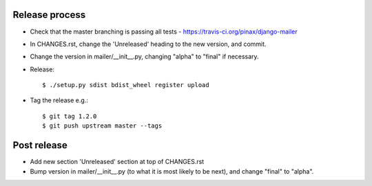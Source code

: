 Release process
---------------

* Check that the master branching is passing all tests - https://travis-ci.org/pinax/django-mailer

* In CHANGES.rst, change the 'Unreleased' heading to the new version, and commit.

* Change the version in mailer/__init__.py, changing "alpha" to "final" if
  necessary.

* Release::

    $ ./setup.py sdist bdist_wheel register upload

* Tag the release e.g.::

    $ git tag 1.2.0
    $ git push upstream master --tags

Post release
------------

* Add new section 'Unreleased' section at top of CHANGES.rst

* Bump version in mailer/__init__.py (to what it is most likely to be next),
  and change "final" to "alpha".
